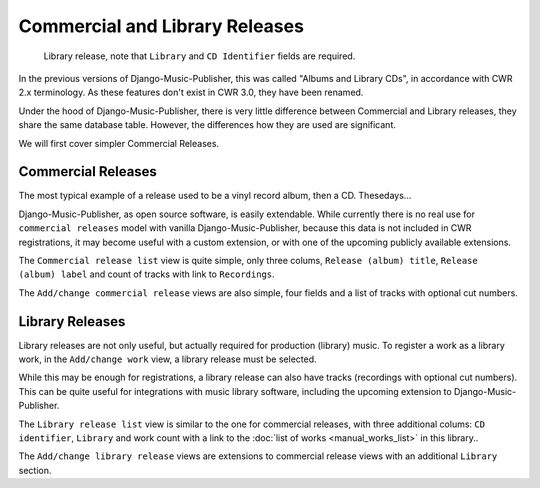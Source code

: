 Commercial and Library Releases
===============================

.. figure:: /images/releases.png
   :width: 100%

   Library release, note that ``Library`` and ``CD Identifier`` fields are required.

In the previous versions of Django-Music-Publisher, this was called "Albums and Library CDs", in accordance with CWR 2.x terminology. As these features don't exist in CWR 3.0, they have been renamed.

Under the hood of Django-Music-Publisher, there is very little difference between Commercial and Library releases, they share the same database table. However, the differences how they are used are significant.

We will first cover simpler Commercial Releases.

Commercial Releases
+++++++++++++++++++

The most typical example of a release used to be a vinyl record album, then a CD. Thesedays...

Django-Music-Publisher, as open source software, is easily extendable. While currently there is no real use for ``commercial releases`` model with vanilla Django-Music-Publisher, because this data is not included in CWR registrations,
it may become useful with a custom extension, or with one of the upcoming publicly available extensions.

The ``Commercial release list`` view is quite simple, only three colums, ``Release (album) title``, ``Release (album) label`` and count of tracks with link to ``Recordings``.

The ``Add/change commercial release`` views are also simple, four fields and a list of tracks with optional cut numbers.

Library Releases
++++++++++++++++

Library releases are not only useful, but actually required for production (library) music. To register a work as a library work, in the ``Add/change work`` view, a library release must be selected.

While this may be enough for registrations, a library release can also have tracks (recordings with optional cut numbers). This can be quite useful for integrations with music library software, including the upcoming extension to Django-Music-Publisher.

The ``Library release list`` view is similar to the one for commercial releases, with three additional colums: ``CD identifier``, ``Library`` and work count with a link to the :doc:`list of works <manual_works_list>` in this library..

The ``Add/change library release`` views are extensions to commercial release views with an additional ``Library`` section.
